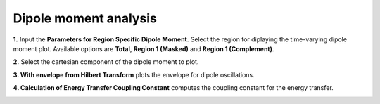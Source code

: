 .. _dipole-moment:

Dipole moment analysis
======================

.. image:: ./dipole_mom_analysis.png
   :width: 800
   :alt: dipole_moment_analysis

**1.** Input the **Parameters for Region Specific Dipole Moment**. Select the region for diplaying the time-varying dipole moment plot. 
Available options are **Total**, **Region 1 (Masked)** and  **Region 1 (Complement)**.

**2.** Select the cartesian component of the dipole moment to plot.

**3. With envelope from Hilbert Transform** plots the envelope for dipole oscillations.

**4. Calculation of Energy Transfer Coupling Constant** computes the coupling constant for the energy transfer.

.. .. image:: ./dipole_moment_plot.png
   :width: 800
   :alt: dipole_moment_plot

.. image:: ./masking_dm.png
   :width: 800
   :alt: dipole_moment_plot

